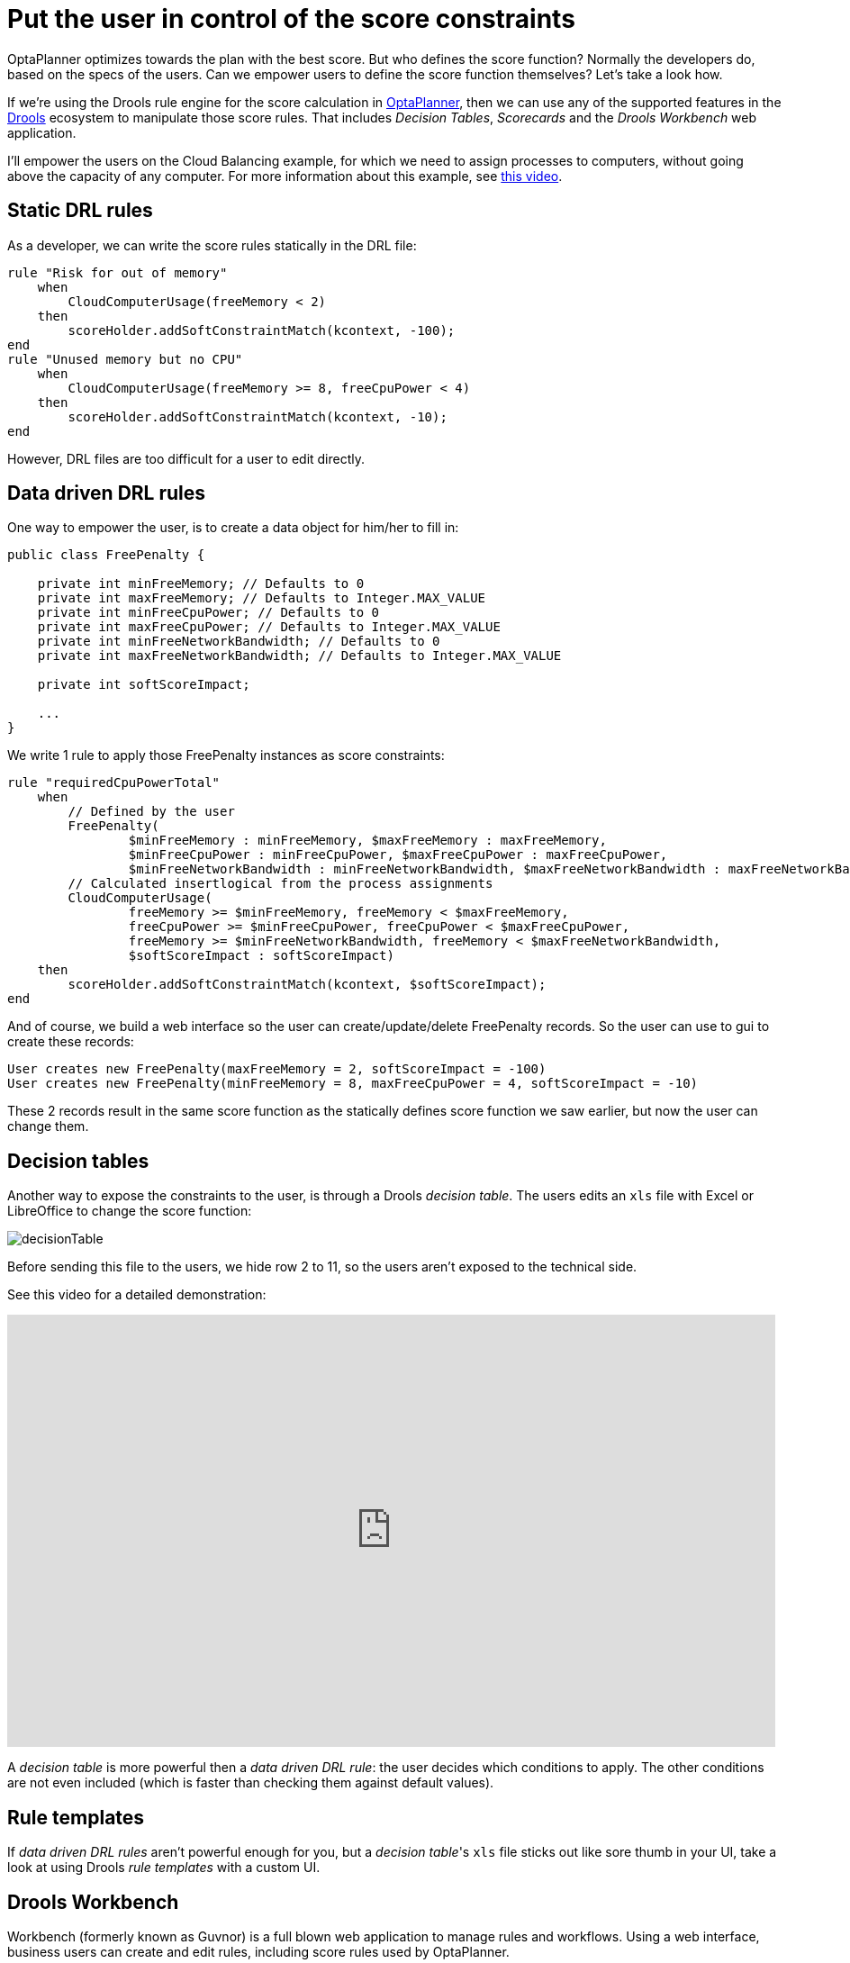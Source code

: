 = Put the user in control of the score constraints
:page-interpolate: true
:awestruct-author: ge0ffrey
:awestruct-layout: blogPostBase
:awestruct-tags: [howto, feature]

OptaPlanner optimizes towards the plan with the best score.
But who defines the score function?
Normally the developers do, based on the specs of the users.
Can we empower users to define the score function themselves?
Let's take a look how.

If we're using the Drools rule engine for the score calculation in http://www.optaplanner.org[OptaPlanner],
then we can use any of the supported features in the http://www.drools.org[Drools] ecosystem to manipulate those score rules.
That includes _Decision Tables_, _Scorecards_ and the _Drools Workbench_ web application.

I'll empower the users on the Cloud Balancing example, for which we need to assign processes to computers,
without going above the capacity of any computer.
For more information about this example, see https://www.youtube.com/watch?v=xhCtuM-Hiic[this video].

== Static DRL rules

As a developer, we can write the score rules statically in the DRL file:

[source,drl]
----
rule "Risk for out of memory"
    when
        CloudComputerUsage(freeMemory < 2)
    then
        scoreHolder.addSoftConstraintMatch(kcontext, -100);
end
rule "Unused memory but no CPU"
    when
        CloudComputerUsage(freeMemory >= 8, freeCpuPower < 4)
    then
        scoreHolder.addSoftConstraintMatch(kcontext, -10);
end
----

However, DRL files are too difficult for a user to edit directly.

== Data driven DRL rules

One way to empower the user, is to create a data object for him/her to fill in:

[source,java]
----
public class FreePenalty {

    private int minFreeMemory; // Defaults to 0
    private int maxFreeMemory; // Defaults to Integer.MAX_VALUE
    private int minFreeCpuPower; // Defaults to 0
    private int maxFreeCpuPower; // Defaults to Integer.MAX_VALUE
    private int minFreeNetworkBandwidth; // Defaults to 0
    private int maxFreeNetworkBandwidth; // Defaults to Integer.MAX_VALUE

    private int softScoreImpact;

    ...
}
----

We write 1 rule to apply those +FreePenalty+ instances as score constraints:

[source,drl]
----
rule "requiredCpuPowerTotal"
    when
        // Defined by the user
        FreePenalty(
                $minFreeMemory : minFreeMemory, $maxFreeMemory : maxFreeMemory,
                $minFreeCpuPower : minFreeCpuPower, $maxFreeCpuPower : maxFreeCpuPower,
                $minFreeNetworkBandwidth : minFreeNetworkBandwidth, $maxFreeNetworkBandwidth : maxFreeNetworkBandwidth)
        // Calculated insertlogical from the process assignments
        CloudComputerUsage(
                freeMemory >= $minFreeMemory, freeMemory < $maxFreeMemory,
                freeCpuPower >= $minFreeCpuPower, freeCpuPower < $maxFreeCpuPower,
                freeMemory >= $minFreeNetworkBandwidth, freeMemory < $maxFreeNetworkBandwidth,
                $softScoreImpact : softScoreImpact)
    then
        scoreHolder.addSoftConstraintMatch(kcontext, $softScoreImpact);
end
----

And of course, we build a web interface so the user can create/update/delete +FreePenalty+ records.
So the user can use to gui to create these records:

[source,txt]
----
User creates new FreePenalty(maxFreeMemory = 2, softScoreImpact = -100)
User creates new FreePenalty(minFreeMemory = 8, maxFreeCpuPower = 4, softScoreImpact = -10)
----

These 2 records result in the same score function as the statically defines score function we saw earlier,
but now the user can change them.

== Decision tables

Another way to expose the constraints to the user, is through a Drools _decision table_.
The users edits an `xls` file with Excel or LibreOffice to change the score function:

image::decisionTable.png[]

Before sending this file to the users, we hide row 2 to 11, so the users aren't exposed to the technical side.

See this video for a detailed demonstration:

+++
<iframe width="853" height="480" src="http://www.youtube.com/embed/K084NKRZqkg" frameborder="0" allowfullscreen></iframe>
+++

A _decision table_ is more powerful then a _data driven DRL rule_: the user decides which conditions to apply.
The other conditions are not even included (which is faster than checking them against default values).

== Rule templates

If _data driven DRL rules_ aren't powerful enough for you,
but a _decision table_'s `xls` file sticks out like sore thumb in your UI,
take a look at using Drools _rule templates_ with a custom UI.

== Drools Workbench

Workbench (formerly known as Guvnor) is a full blown web application to manage rules and workflows.
Using a web interface, business users can create and edit rules, including score rules used by OptaPlanner.

This is a very interesting setup, which I 'll demonstrate in a future blog post.
Meanwhile, for more information, see https://www.jboss.org/drools/documentation[the Drools documentation].

== Conclusion

In http://www.optaplanner.org[OptaPlanner], there are several ways
to enable your users to define the score function of their planning problem themselves.

This means that your users can fine tune the score function at runtime,
by looking at the result of the `Solver`, changing the score function and solving it again.
That enables them to evolve the business planning much faster.
